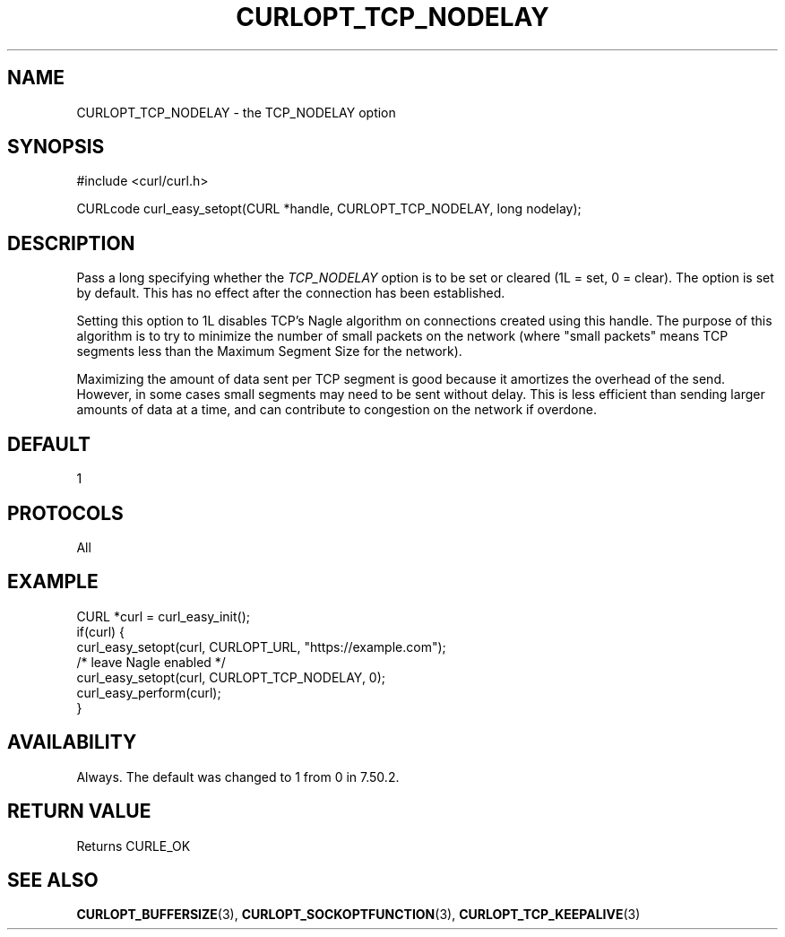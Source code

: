 .\" **************************************************************************
.\" *                                  _   _ ____  _
.\" *  Project                     ___| | | |  _ \| |
.\" *                             / __| | | | |_) | |
.\" *                            | (__| |_| |  _ <| |___
.\" *                             \___|\___/|_| \_\_____|
.\" *
.\" * Copyright (C) Daniel Stenberg, <daniel@haxx.se>, et al.
.\" *
.\" * This software is licensed as described in the file COPYING, which
.\" * you should have received as part of this distribution. The terms
.\" * are also available at https://curl.se/docs/copyright.html.
.\" *
.\" * You may opt to use, copy, modify, merge, publish, distribute and/or sell
.\" * copies of the Software, and permit persons to whom the Software is
.\" * furnished to do so, under the terms of the COPYING file.
.\" *
.\" * This software is distributed on an "AS IS" basis, WITHOUT WARRANTY OF ANY
.\" * KIND, either express or implied.
.\" *
.\" * SPDX-License-Identifier: curl
.\" *
.\" **************************************************************************
.\"
.TH CURLOPT_TCP_NODELAY 3 "30 Jun 2016" libcurl libcurl
.SH NAME
CURLOPT_TCP_NODELAY \- the TCP_NODELAY option
.SH SYNOPSIS
.nf
#include <curl/curl.h>

CURLcode curl_easy_setopt(CURL *handle, CURLOPT_TCP_NODELAY, long nodelay);
.fi
.SH DESCRIPTION
Pass a long specifying whether the \fITCP_NODELAY\fP option is to be set or
cleared (1L = set, 0 = clear). The option is set by default. This has no
effect after the connection has been established.

Setting this option to 1L disables TCP's Nagle algorithm on connections
created using this handle. The purpose of this algorithm is to try to minimize
the number of small packets on the network (where "small packets" means TCP
segments less than the Maximum Segment Size for the network).

Maximizing the amount of data sent per TCP segment is good because it
amortizes the overhead of the send. However, in some cases small segments may
need to be sent without delay. This is less efficient than sending larger
amounts of data at a time, and can contribute to congestion on the network if
overdone.
.SH DEFAULT
1
.SH PROTOCOLS
All
.SH EXAMPLE
.nf
CURL *curl = curl_easy_init();
if(curl) {
  curl_easy_setopt(curl, CURLOPT_URL, "https://example.com");
  /* leave Nagle enabled */
  curl_easy_setopt(curl, CURLOPT_TCP_NODELAY, 0);
  curl_easy_perform(curl);
}
.fi
.SH AVAILABILITY
Always. The default was changed to 1 from 0 in 7.50.2.
.SH RETURN VALUE
Returns CURLE_OK
.SH "SEE ALSO"
.BR CURLOPT_BUFFERSIZE (3),
.BR CURLOPT_SOCKOPTFUNCTION (3),
.BR CURLOPT_TCP_KEEPALIVE (3)
